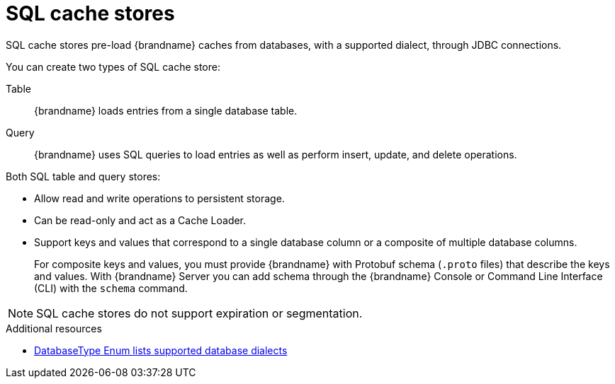 [id='sql-cache-store_{context}']
= SQL cache stores

SQL cache stores pre-load {brandname} caches from databases, with a supported dialect, through JDBC connections.

You can create two types of SQL cache store:

Table:: {brandname} loads entries from a single database table.
Query:: {brandname} uses SQL queries to load entries as well as perform insert, update, and delete operations.

Both SQL table and query stores:

* Allow read and write operations to persistent storage.
* Can be read-only and act as a Cache Loader.
* Support keys and values that correspond to a single database column or a composite of multiple database columns.
+
For composite keys and values, you must provide {brandname} with Protobuf schema (`.proto` files) that describe the keys and values.
With {brandname} Server you can add schema through the {brandname} Console or Command Line Interface (CLI) with the [command]`schema` command.

[NOTE]
====
SQL cache stores do not support expiration or segmentation.
====

[role="_additional-resources"]
.Additional resources
* link:{javadocroot}/org/infinispan/persistence/jdbc/common/DatabaseType.html[DatabaseType Enum lists supported database dialects]
